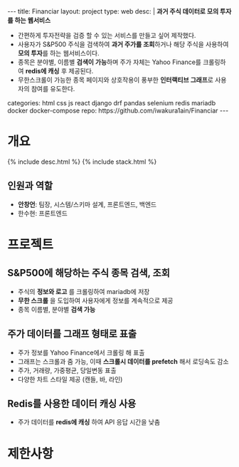 #+OPTIONS: toc:nil
#+OPTIONS: org-export-with-smart-quotes
#+OPTIONS: org-export-with-emphasize
#+OPTIONS: org-export-with-timestamps
#+BEGIN_EXPORT html
---
title: Financiar
layout: project
type: web
desc: |
   <b>과거 주식 데이터로 모의 투자를 하는 웹서비스</b><br>
   <ul>
   <li>간편하게 투자전략을 검증 할 수 있는 서비스를 만들고 싶어 제작했다.</li>
   <li>사용자가 S&P500 주식을 검색하여 <b>과거 주가를 조회</b>하거나 해당 주식을 사용하여 <b>모의 투자</b>를 하는 웹서비스이다.</li>
   <li>종목은 분야별, 이름별 <b>검색이 가능</b>하며 주가 자체는 Yahoo Finance를 크롤링하여 <b>redis에 캐싱</b> 후 제공된다.</li>
   <li>무한스크롤이 가능한 종목 페이지와 상호작용이 풍부한 <b>인터랙티브 그래프</b>로 사용자의 참여를 유도한다.</li>
   </ul>
categories: html css js react django drf pandas selenium redis mariadb docker docker-compose
repo: https://github.com/iwakura1ain/Financiar
---
#+END_EXPORT

* 개요
{% include desc.html %}
{% include stack.html %}


** 인원과 역할
- *안창언*: 팀장, 시스템/스키마 설계, 프론트엔드, 백엔드
- 한수현: 프론트엔드

* 프로젝트
** S&P500에 해당하는 주식 종목 검색, 조회
- 주식의 *정보와 로고* 를 크롤링하여 mariadb에 저장
- *무한 스크롤* 을 도입하여 사용자에게 정보를 계속적으로 제공 
- 종목 이름별, 분야별 *검색 가능*
[[./financiar-search.png]]

** 주가 데이터를 그래프 형태로 표출
- 주가 정보를 Yahoo Finance에서 크롤링 해 표출
- 그래프는 스크롤과 줌 가능, 이때 *스크롤시 데이터를 prefetch* 해서 로딩속도 감소
- 주가, 거래량, 가중평균, 당일변동 표출 
- 다양한 차트 스타일 제공 (캔들, 바, 라인)
[[./financiar-chart.png]]

** Redis를 사용한 데이터 캐싱 사용
- 주가 데이터를 *redis에 캐싱* 하여 API 응답 시간을 낮춤
  [[./financiar-redis.png]]

* 제한사항


